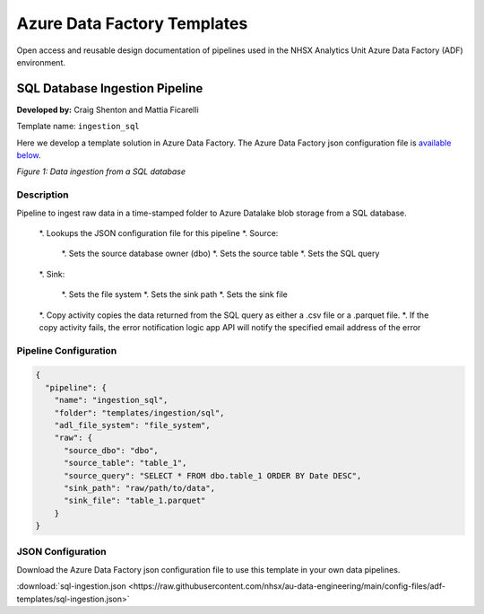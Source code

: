 ****************************
Azure Data Factory Templates 
****************************

Open access and reusable design documentation of pipelines used in the NHSX Analytics Unit Azure Data Factory (ADF) environment.

SQL Database Ingestion Pipeline
===============================

**Developed by:** Craig Shenton and Mattia Ficarelli 

Template name: ``ingestion_sql``

Here we develop a template solution in Azure Data Factory. The Azure Data Factory json configuration file is `available below <#json-configuration>`_.

.. image:: _static/img/pipeline_temps/sql-ingest.png
  :width: 600
  :alt: Data ingestion from a SQL database
*Figure 1: Data ingestion from a SQL database*

Description
-----------

Pipeline to ingest raw data in a time-stamped folder to Azure Datalake blob storage from a SQL database.

 *. Lookups the JSON configuration file for this pipeline
 *. Source:

   *. Sets the source database owner (dbo)
   *. Sets the source table
   *. Sets the SQL query

 *. Sink:

   *. Sets the file system
   *. Sets the sink path
   *. Sets the sink file

 *. Copy activity copies the data returned from the SQL query as either a .csv file or a .parquet file.
 *. If the copy activity fails, the error notification logic app API will notify the specified email address of the error

Pipeline Configuration
----------------------

.. code:: json

    {
      "pipeline": {
        "name": "ingestion_sql",
        "folder": "templates/ingestion/sql",
        "adl_file_system": "file_system",
        "raw": {
          "source_dbo": "dbo",
          "source_table": "table_1",
          "source_query": "SELECT * FROM dbo.table_1 ORDER BY Date DESC",
          "sink_path": "raw/path/to/data",
          "sink_file": "table_1.parquet"
        }
    }

JSON Configuration
------------------

Download the Azure Data Factory json configuration file to use this template in your own data pipelines.

:download:`sql-ingestion.json <https://raw.githubusercontent.com/nhsx/au-data-engineering/main/config-files/adf-templates/sql-ingestion.json>`

